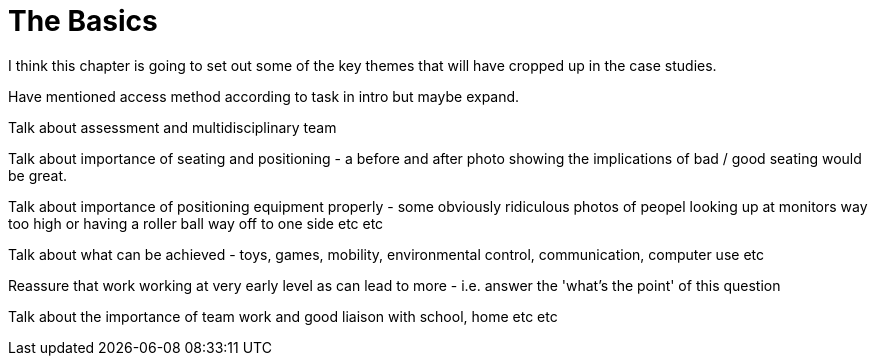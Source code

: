 = The Basics

I think this chapter is going to set out some of the key themes that will have cropped up in the case studies.

Have mentioned access method according to task in intro but maybe expand.

Talk about assessment and multidisciplinary team

Talk about importance of seating and positioning - a before and after photo showing the implications of bad / good seating would be great.

Talk about importance of positioning equipment properly - some obviously ridiculous photos of peopel looking up at monitors way too high or having a roller ball way off to one side etc etc

Talk about what can be achieved - toys, games, mobility, environmental control, communication, computer use etc

Reassure that work working at very early level as can lead to more - i.e. answer the 'what's the point' of this question

Talk about the importance of team work and good liaison with school, home etc etc